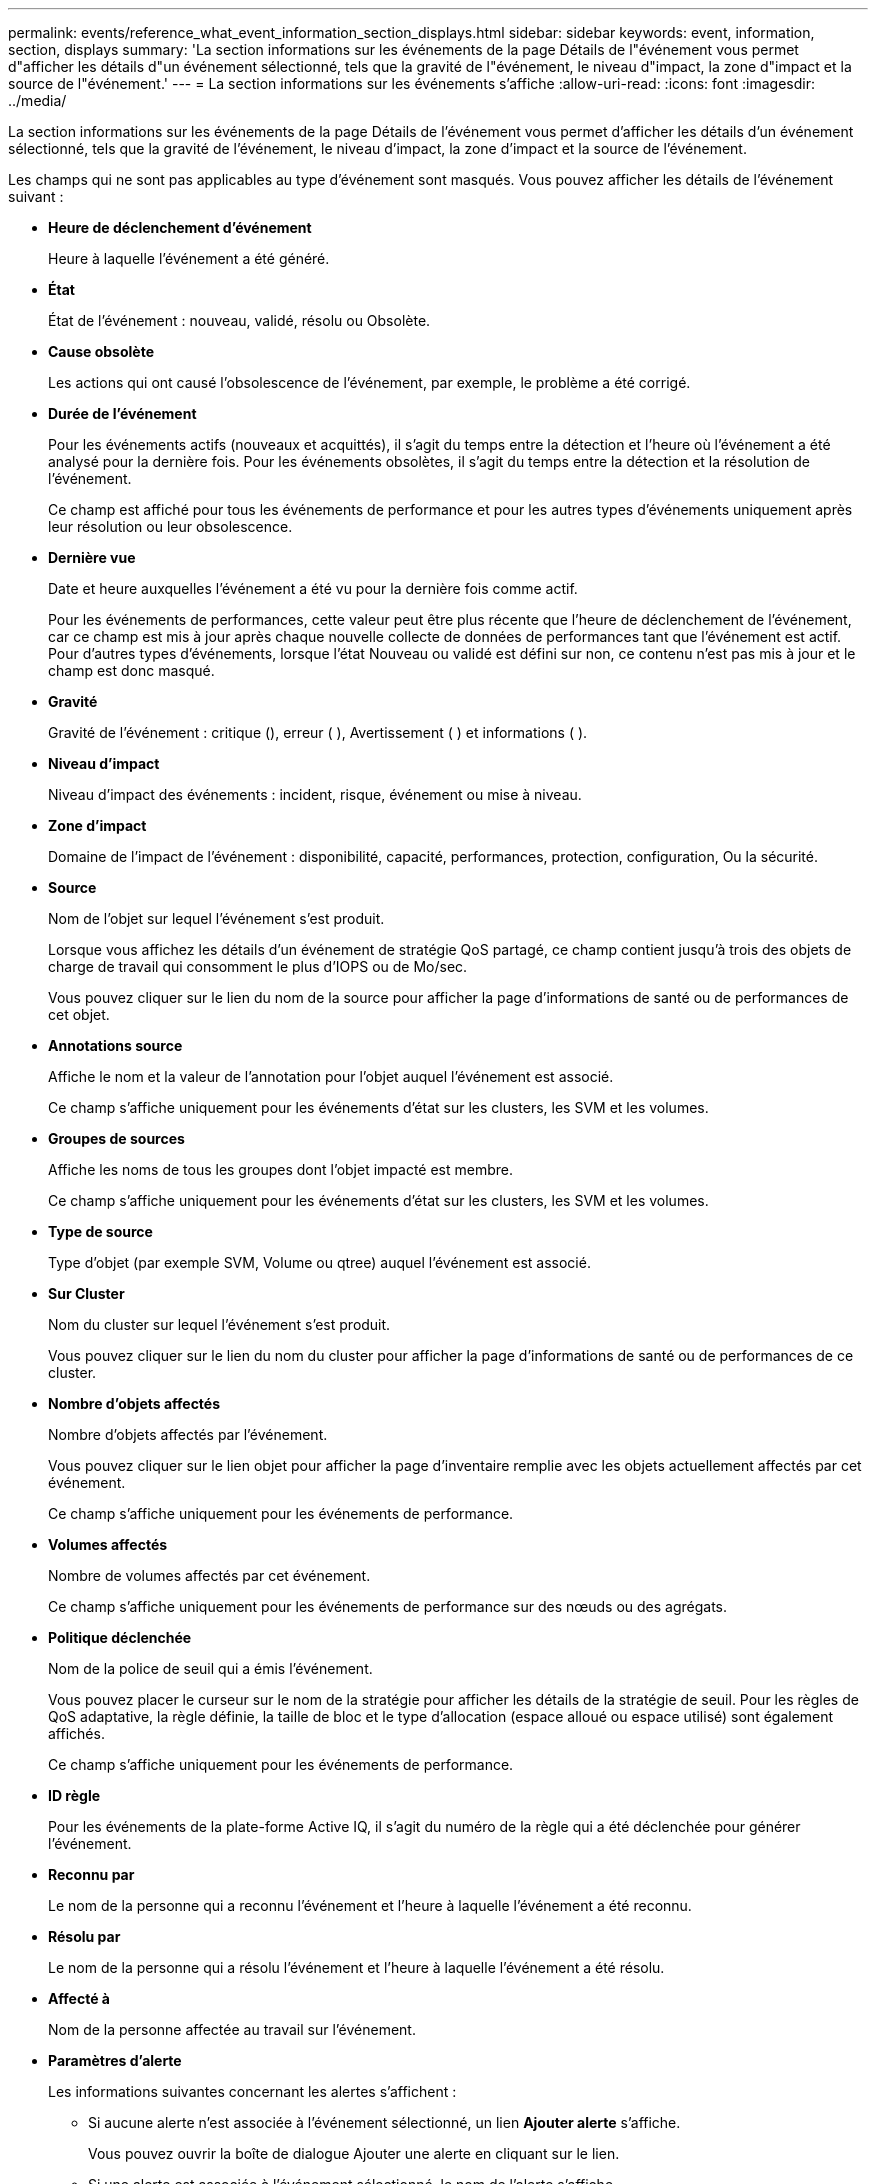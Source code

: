 ---
permalink: events/reference_what_event_information_section_displays.html 
sidebar: sidebar 
keywords: event, information, section, displays 
summary: 'La section informations sur les événements de la page Détails de l"événement vous permet d"afficher les détails d"un événement sélectionné, tels que la gravité de l"événement, le niveau d"impact, la zone d"impact et la source de l"événement.' 
---
= La section informations sur les événements s'affiche
:allow-uri-read: 
:icons: font
:imagesdir: ../media/


[role="lead"]
La section informations sur les événements de la page Détails de l'événement vous permet d'afficher les détails d'un événement sélectionné, tels que la gravité de l'événement, le niveau d'impact, la zone d'impact et la source de l'événement.

Les champs qui ne sont pas applicables au type d'événement sont masqués. Vous pouvez afficher les détails de l'événement suivant :

* *Heure de déclenchement d'événement*
+
Heure à laquelle l'événement a été généré.

* *État*
+
État de l'événement : nouveau, validé, résolu ou Obsolète.

* *Cause obsolète*
+
Les actions qui ont causé l'obsolescence de l'événement, par exemple, le problème a été corrigé.

* *Durée de l'événement*
+
Pour les événements actifs (nouveaux et acquittés), il s'agit du temps entre la détection et l'heure où l'événement a été analysé pour la dernière fois. Pour les événements obsolètes, il s'agit du temps entre la détection et la résolution de l'événement.

+
Ce champ est affiché pour tous les événements de performance et pour les autres types d'événements uniquement après leur résolution ou leur obsolescence.

* *Dernière vue*
+
Date et heure auxquelles l'événement a été vu pour la dernière fois comme actif.

+
Pour les événements de performances, cette valeur peut être plus récente que l'heure de déclenchement de l'événement, car ce champ est mis à jour après chaque nouvelle collecte de données de performances tant que l'événement est actif. Pour d'autres types d'événements, lorsque l'état Nouveau ou validé est défini sur non, ce contenu n'est pas mis à jour et le champ est donc masqué.

* *Gravité*
+
Gravité de l'événement : critique (image:../media/sev_critical_um60.png[""]), erreur ( )image:../media/sev_error_um60.png[""], Avertissement ( )image:../media/sev_warning_um60.png[""] et informations ( )image:../media/sev_information_um60.gif[""].

* *Niveau d'impact*
+
Niveau d'impact des événements : incident, risque, événement ou mise à niveau.

* *Zone d'impact*
+
Domaine de l'impact de l'événement : disponibilité, capacité, performances, protection, configuration, Ou la sécurité.

* *Source*
+
Nom de l'objet sur lequel l'événement s'est produit.

+
Lorsque vous affichez les détails d'un événement de stratégie QoS partagé, ce champ contient jusqu'à trois des objets de charge de travail qui consomment le plus d'IOPS ou de Mo/sec.

+
Vous pouvez cliquer sur le lien du nom de la source pour afficher la page d'informations de santé ou de performances de cet objet.

* *Annotations source*
+
Affiche le nom et la valeur de l'annotation pour l'objet auquel l'événement est associé.

+
Ce champ s'affiche uniquement pour les événements d'état sur les clusters, les SVM et les volumes.

* *Groupes de sources*
+
Affiche les noms de tous les groupes dont l'objet impacté est membre.

+
Ce champ s'affiche uniquement pour les événements d'état sur les clusters, les SVM et les volumes.

* *Type de source*
+
Type d'objet (par exemple SVM, Volume ou qtree) auquel l'événement est associé.

* *Sur Cluster*
+
Nom du cluster sur lequel l'événement s'est produit.

+
Vous pouvez cliquer sur le lien du nom du cluster pour afficher la page d'informations de santé ou de performances de ce cluster.

* *Nombre d'objets affectés*
+
Nombre d'objets affectés par l'événement.

+
Vous pouvez cliquer sur le lien objet pour afficher la page d'inventaire remplie avec les objets actuellement affectés par cet événement.

+
Ce champ s'affiche uniquement pour les événements de performance.

* *Volumes affectés*
+
Nombre de volumes affectés par cet événement.

+
Ce champ s'affiche uniquement pour les événements de performance sur des nœuds ou des agrégats.

* *Politique déclenchée*
+
Nom de la police de seuil qui a émis l'événement.

+
Vous pouvez placer le curseur sur le nom de la stratégie pour afficher les détails de la stratégie de seuil. Pour les règles de QoS adaptative, la règle définie, la taille de bloc et le type d'allocation (espace alloué ou espace utilisé) sont également affichés.

+
Ce champ s'affiche uniquement pour les événements de performance.

* *ID règle*
+
Pour les événements de la plate-forme Active IQ, il s'agit du numéro de la règle qui a été déclenchée pour générer l'événement.

* *Reconnu par*
+
Le nom de la personne qui a reconnu l'événement et l'heure à laquelle l'événement a été reconnu.

* *Résolu par*
+
Le nom de la personne qui a résolu l'événement et l'heure à laquelle l'événement a été résolu.

* *Affecté à*
+
Nom de la personne affectée au travail sur l'événement.

* *Paramètres d'alerte*
+
Les informations suivantes concernant les alertes s'affichent :

+
** Si aucune alerte n'est associée à l'événement sélectionné, un lien *Ajouter alerte* s'affiche.
+
Vous pouvez ouvrir la boîte de dialogue Ajouter une alerte en cliquant sur le lien.

** Si une alerte est associée à l'événement sélectionné, le nom de l'alerte s'affiche.
+
Vous pouvez ouvrir la boîte de dialogue Modifier l'alerte en cliquant sur le lien.

** Si plusieurs alertes sont associées à l'événement sélectionné, le nombre d'alertes s'affiche.
+
Vous pouvez ouvrir la page Configuration des alertes en cliquant sur le lien pour afficher plus de détails sur ces alertes.



+
Les alertes désactivées ne sont pas affichées.

* *Dernière notification envoyée*
+
Date et heure auxquelles la dernière notification d'alerte a été envoyée.

* *Envoyer par*
+
Mécanisme utilisé pour envoyer la notification d'alerte : e-mail ou interruption SNMP.

* *Exécution de script précédente*
+
Nom du script exécuté lors de la génération de l'alerte.



